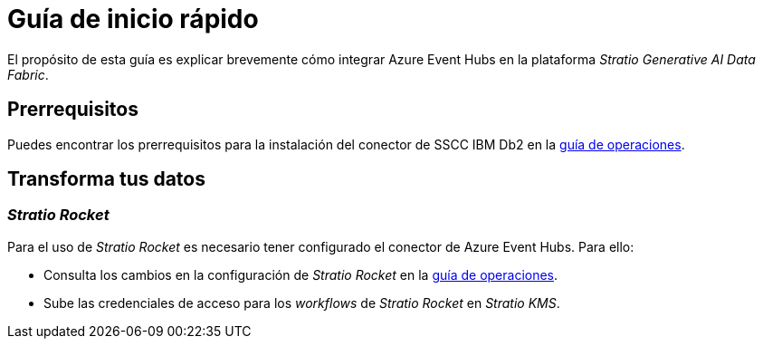= Guía de inicio rápido

El propósito de esta guía es explicar brevemente cómo integrar Azure Event Hubs en la plataforma _Stratio Generative AI Data Fabric_.

== Prerrequisitos

Puedes encontrar los prerrequisitos para la instalación del conector de SSCC IBM Db2 en la xref:azure-event-hubs:operations-guide.adoc#_prerrequisitos[guía de operaciones].

== Transforma tus datos

=== _Stratio Rocket_

Para el uso de _Stratio Rocket_ es necesario tener configurado el conector de Azure Event Hubs. Para ello:

* Consulta los cambios en la configuración de _Stratio Rocket_ en la xref:azure-event-hubs:operations-guide.adoc#_transforma_tus_datos[guía de operaciones].
* Sube las credenciales de acceso para los _workflows_ de _Stratio Rocket_ en _Stratio KMS_.
